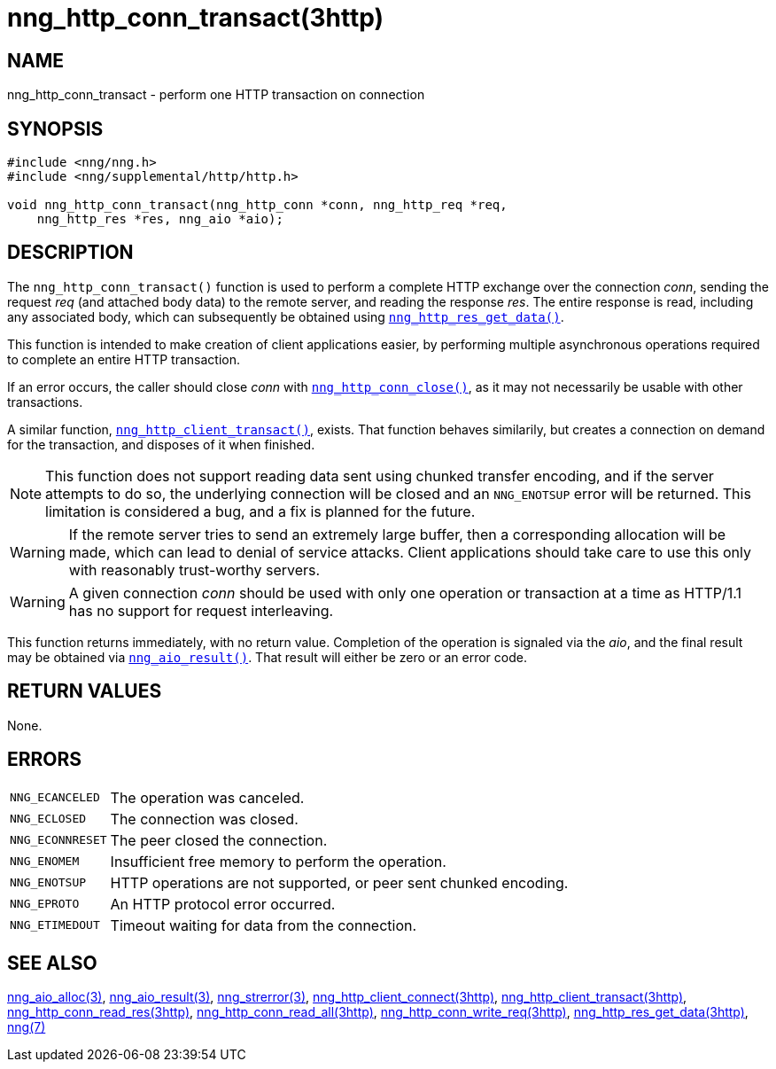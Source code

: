 = nng_http_conn_transact(3http)
//
// Copyright 2018 Staysail Systems, Inc. <info@staysail.tech>
// Copyright 2018 Capitar IT Group BV <info@capitar.com>
//
// This document is supplied under the terms of the MIT License, a
// copy of which should be located in the distribution where this
// file was obtained (LICENSE.txt).  A copy of the license may also be
// found online at https://opensource.org/licenses/MIT.
//

== NAME

nng_http_conn_transact - perform one HTTP transaction on connection

== SYNOPSIS

[source, c]
----
#include <nng/nng.h>
#include <nng/supplemental/http/http.h>

void nng_http_conn_transact(nng_http_conn *conn, nng_http_req *req,
    nng_http_res *res, nng_aio *aio);
----

== DESCRIPTION

The `nng_http_conn_transact()` function is used to perform a complete
HTTP exchange over the connection _conn_, sending the request _req_
(and attached body data) to the remote server, and reading the response
_res_.
The entire response is read, including any associated body, which can
subsequently be obtained using
`<<nng_http_res_get_data.3http#,nng_http_res_get_data()>>`.

This function is intended to make creation of client applications easier,
by performing multiple asynchronous operations required to complete an
entire HTTP transaction.

If an error occurs, the caller should close _conn_ with
`<<nng_http_conn_close.3http#,nng_http_conn_close()>>`, as it may not
necessarily be usable with other transactions.

A similar function,
`<<nng_http_client_transact.3http#,nng_http_client_transact()>>`,
exists.
That function behaves similarily, but creates a connection on demand
for the transaction, and disposes of it when finished.

NOTE: This function does not support reading data sent using chunked
transfer encoding, and if the server attempts to do so, the underlying
connection will be closed and an `NNG_ENOTSUP` error will be returned.
This limitation is considered a bug, and a fix is planned for the future.

WARNING: If the remote server tries to send an extremely large buffer,
then a corresponding allocation will be made, which can lead to denial
of service attacks.
Client applications should take care to use this only with reasonably
trust-worthy servers.

WARNING: A given connection _conn_ should be used with only one
operation or transaction at a time as HTTP/1.1 has no support for
request interleaving.

This function returns immediately, with no return value.
Completion of the operation is signaled via the _aio_, and the final result
may be obtained via `<<nng_aio_result.3#,nng_aio_result()>>`.
That result will either be zero or an error code.

== RETURN VALUES

None.

== ERRORS

[horizontal]
`NNG_ECANCELED`:: The operation was canceled.
`NNG_ECLOSED`:: The connection was closed.
`NNG_ECONNRESET`:: The peer closed the connection.
`NNG_ENOMEM`:: Insufficient free memory to perform the operation.
`NNG_ENOTSUP`:: HTTP operations are not supported, or peer sent chunked encoding.
`NNG_EPROTO`:: An HTTP protocol error occurred.
`NNG_ETIMEDOUT`:: Timeout waiting for data from the connection.

== SEE ALSO

[.text-left]
<<nng_aio_alloc.3#,nng_aio_alloc(3)>>,
<<nng_aio_result.3#,nng_aio_result(3)>>,
<<nng_strerror.3#,nng_strerror(3)>>,
<<nng_http_client_connect.3http#,nng_http_client_connect(3http)>>,
<<nng_http_client_transact.3http#,nng_http_client_transact(3http)>>,
<<nng_http_conn_read_res.3http#,nng_http_conn_read_res(3http)>>,
<<nng_http_conn_read_all.3http#,nng_http_conn_read_all(3http)>>,
<<nng_http_conn_write_req.3http#,nng_http_conn_write_req(3http)>>,
<<nng_http_res_get_data.3http#,nng_http_res_get_data(3http)>>,
<<nng.7#,nng(7)>>
